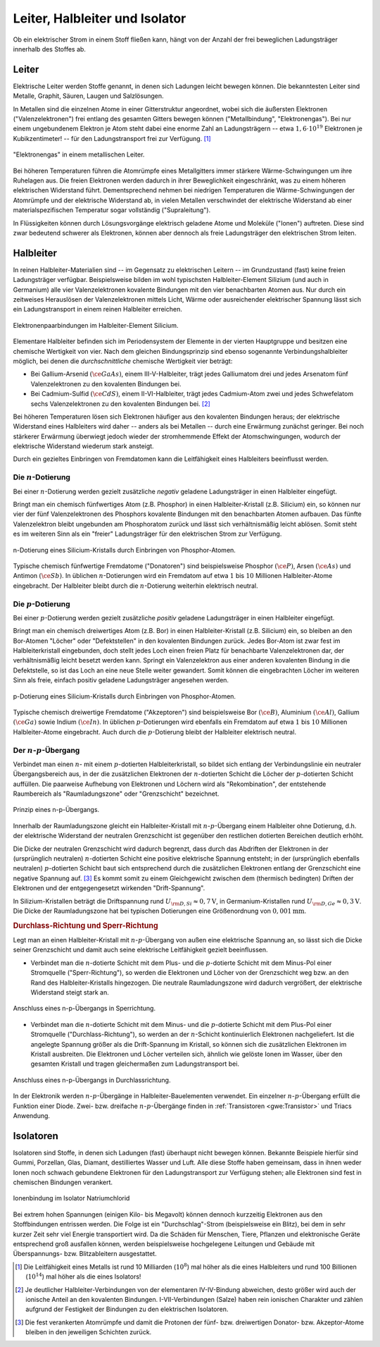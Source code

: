 
.. _Leiter, Halbleiter und Isolator:

Leiter, Halbleiter und Isolator
===============================

Ob ein elektrischer Strom in einem Stoff fließen kann, hängt von der Anzahl der
frei beweglichen Ladungsträger innerhalb des Stoffes ab.

.. index::
    single: Widerstand; Leiter
.. _Leiter:

Leiter
------

Elektrische Leiter werden Stoffe genannt, in denen sich Ladungen leicht bewegen
können. Die bekanntesten Leiter sind Metalle, Graphit, Säuren, Laugen und
Salzlösungen.

In Metallen sind die einzelnen Atome in einer Gitterstruktur angeordnet, wobei
sich die äußersten Elektronen ("Valenzelektronen") frei entlang des gesamten
Gitters bewegen können ("Metallbindung", "Elektronengas"). Bei nur einem
ungebundenem Elektron je Atom steht dabei eine enorme Zahl an Ladungsträgern --
etwa :math:`1,6 \cdot 10^{19}` Elektronen je Kubikzentimeter! -- für den
Ladungstransport frei zur Verfügung. [#]_

.. figure::
    ../pics/elektrizitaet-magnetismus/leiter-metall.png
    :width: 70%
    :align: center
    :name: fig-leiter-metall
    :alt:  fig-leiter-metall

    "Elektronengas" in einem metallischen Leiter.

    .. only:: html

        :download:`SVG: Metallischer Leiter
        <../pics/elektrizitaet-magnetismus/leiter-metall.svg>`

Bei höheren Temperaturen führen die Atomrümpfe eines Metallgitters immer
stärkere Wärme-Schwingungen um ihre Ruhelagen aus. Die freien Elektronen werden
dadurch in ihrer Beweglichkeit eingeschränkt, was zu einem höheren elektrischen
Widerstand führt. Dementsprechend nehmen bei niedrigen Temperaturen die
Wärme-Schwingungen der Atomrümpfe und der elektrische Widerstand ab, in vielen
Metallen verschwindet der elektrische Widerstand ab einer materialspezifischen
Temperatur sogar vollständig ("Supraleitung").

In Flüssigkeiten können durch Lösungsvorgänge elektrisch geladene Atome und
Moleküle ("Ionen") auftreten. Diese sind zwar bedeutend schwerer als Elektronen,
können aber dennoch als freie Ladungsträger den elektrischen Strom leiten.


.. index:: Halbleiter
    single: Widerstand; Halbleiter
.. _Halbleiter:

Halbleiter
----------

In reinen Halbleiter-Materialien sind -- im Gegensatz zu elektrischen Leitern --
im Grundzustand (fast) keine freien Ladungsträger verfügbar. Beispielsweise
bilden im wohl typischsten Halbleiter-Element Silizium (und auch in Germanium)
alle vier Valenzelektronen kovalente Bindungen mit den vier benachbarten Atomen
aus. Nur durch ein zeitweises Herauslösen der Valenzelektronen mittels Licht,
Wärme oder ausreichender elektrischer Spannung lässt sich ein Ladungstransport
in einem reinen Halbleiter erreichen.

.. figure::
    ../pics/elektrizitaet-magnetismus/halbleiter-silicium.png
    :width: 70%
    :align: center
    :name: fig-halbleiter-silicium
    :alt:  fig-halbleiter-silicium

    Elektronenpaarbindungen im Halbleiter-Element Silicium.

    .. only:: html

        :download:`SVG: Silicium als Halbleiter
        <../pics/elektrizitaet-magnetismus/halbleiter-silicium.svg>`

Elementare Halbleiter befinden sich im Periodensystem der Elemente in der
vierten Hauptgruppe und besitzen eine chemische Wertigkeit von vier. Nach dem
gleichen Bindungsprinzip sind ebenso sogenannte Verbindungshalbleiter möglich,
bei denen die *durchschnittliche* chemische Wertigkeit vier beträgt:

* Bei Gallium-Arsenid :math:`(\ce{GaAs})`, einem III-V-Halbleiter, trägt jedes
  Galliumatom drei und jedes Arsenatom fünf Valenzelektronen zu den kovalenten
  Bindungen bei.
* Bei Cadmium-Sulfid :math:`(\ce{CdS})`, einem II-VI-Halbleiter, trägt jedes
  Cadmium-Atom zwei und jedes Schwefelatom sechs Valenzelektronen zu den
  kovalenten Bindungen bei. [#]_

.. todo::

    Fussnote: Ionischer Anteil

Bei höheren Temperaturen lösen sich Elektronen häufiger aus den kovalenten
Bindungen heraus; der elektrische Widerstand eines Halbleiters wird daher --
anders als bei Metallen -- durch eine Erwärmung zunächst geringer. Bei noch
stärkerer Erwärmung überwiegt jedoch wieder der stromhemmende Effekt der
Atomschwingungen, wodurch der elektrische Widerstand wiederum stark ansteigt.

.. todo::

    pic/diagramm

    Eigenleitung durch Elektron-Loch-Paare

Durch ein gezieltes Einbringen von Fremdatomen kann die Leitfähigkeit eines
Halbleiters beeinflusst werden.


.. index::
    single: Halbleiter; n-Dotierung
.. _n-Dotierung:

Die :math:`n`-Dotierung
^^^^^^^^^^^^^^^^^^^^^^^

Bei einer :math:`n`-Dotierung werden gezielt zusätzliche *negativ* geladene
Ladungsträger in einen Halbleiter eingefügt.

Bringt man ein chemisch fünfwertiges Atom (z.B. Phosphor) in einen
Halbleiter-Kristall (z.B. Silicium) ein, so können nur vier der fünf
Valenzelektronen des Phosphors kovalente Bindungen mit den benachbarten Atomen
aufbauen. Das fünfte Valenzelektron bleibt ungebunden am Phosphoratom zurück
und lässt sich verhältnismäßig leicht ablösen. Somit steht es im weiteren Sinn
als ein "freier" Ladungsträger für den elektrischen Strom zur Verfügung.

.. figure::
    ../pics/elektrizitaet-magnetismus/halbleiter-silicium-n-dotierung.png
    :width: 70%
    :align: center
    :name: fig-halbleiter-silicium-n-dotierung
    :alt:  fig-halbleiter-silicium-n-dotierung

    n-Dotierung eines Silicium-Kristalls durch Einbringen von
    Phosphor-Atomen.

    .. only:: html

        :download:`SVG: n-Dotierung von Silicium
        <../pics/elektrizitaet-magnetismus/halbleiter-silicium-n-dotierung.svg>`

Typische chemisch fünfwertige Fremdatome ("Donatoren") sind beispielsweise
Phosphor :math:`(\ce{P} )`, Arsen  :math:`(\ce{As} )` und Antimon
:math:`(\ce{Sb} )`. In üblichen :math:`n`-Dotierungen wird ein Fremdatom auf
etwa :math:`1` bis :math:`10` Millionen Halbleiter-Atome eingebracht. Der
Halbleiter bleibt durch die :math:`n`-Dotierung weiterhin elektrisch neutral.


.. index::
    single: Halbleiter; p-Dotierung
.. _p-Dotierung:

Die :math:`p`-Dotierung
^^^^^^^^^^^^^^^^^^^^^^^

Bei einer :math:`p`-Dotierung werden gezielt zusätzliche *positiv* geladene
Ladungsträger in einen Halbleiter eingefügt.

Bringt man ein chemisch dreiwertiges Atom (z.B. Bor) in einen
Halbleiter-Kristall (z.B. Silicium) ein, so bleiben an den Bor-Atomen "Löcher"
oder "Defektstellen" in den kovalenten Bindungen zurück. Jedes Bor-Atom ist zwar
fest im Halbleiterkristall eingebunden, doch stellt jedes Loch einen freien
Platz für benachbarte Valenzelektronen dar, der verhältnismäßig leicht besetzt
werden kann. Springt ein Valenzelektron aus einer anderen kovalenten Bindung in
die Defektstelle, so ist das Loch an eine neue Stelle weiter gewandert. Somit
können die eingebrachten Löcher im weiteren Sinn als freie, einfach positiv
geladene Ladungsträger angesehen werden.

.. figure::
    ../pics/elektrizitaet-magnetismus/halbleiter-silicium-p-dotierung.png
    :width: 70%
    :align: center
    :name: fig-halbleiter-silicium-p-dotierung
    :alt:  fig-halbleiter-silicium-p-dotierung

    p-Dotierung eines Silicium-Kristalls durch Einbringen von
    Phosphor-Atomen.

    .. only:: html

        :download:`SVG: p-Dotierung von Silicium
        <../pics/elektrizitaet-magnetismus/halbleiter-silicium-p-dotierung.svg>`

Typische chemisch dreiwertige Fremdatome ("Akzeptoren") sind beispielsweise Bor
:math:`(\ce{B})`, Aluminium  :math:`(\ce{Al})`, Gallium :math:`(\ce{Ga})` sowie
Indium :math:`(\ce{In})`. In üblichen :math:`p`-Dotierungen wird ebenfalls ein
Fremdatom auf etwa :math:`1` bis :math:`10` Millionen Halbleiter-Atome
eingebracht. Auch durch die :math:`p`-Dotierung bleibt der Halbleiter
elektrisch neutral.


.. index::
    single: Halbleiter; n-p-Übergang
.. _n-p-Übergang:

Der :math:`n`-:math:`p`-Übergang
^^^^^^^^^^^^^^^^^^^^^^^^^^^^^^^^

Verbindet man einen :math:`n`- mit einem :math:`p`-dotierten Halbleiterkristall,
so bildet sich entlang der Verbindungslinie ein neutraler Übergangsbereich aus,
in der die zusätzlichen Elektronen der :math:`n`-dotierten Schicht die Löcher
der :math:`p`-dotierten Schicht auffüllen. Die paarweise Aufhebung von
Elektronen und Löchern wird als "Rekombination", der entstehende Raumbereich als
"Raumladungszone" oder "Grenzschicht" bezeichnet.

.. figure::
    ../pics/elektrizitaet-magnetismus/halbleiter-n-p-uebergang.png
    :width: 70%
    :align: center
    :name: fig-halbleiter-n-p-übergang
    :alt:  fig-halbleiter-n-p-übergang

    Prinzip eines n-p-Übergangs.

    .. only:: html

        :download:`SVG: n-p-Übergang
        <../pics/elektrizitaet-magnetismus/halbleiter-n-p-uebergang.svg>`

Innerhalb der Raumladungszone gleicht ein Halbleiter-Kristall mit
:math:`n`-:math:`p`-Übergang einem Halbleiter ohne Dotierung, d.h. der
elektrische Widerstand der neutralen Grenzschicht ist gegenüber den restlichen
dotierten Bereichen deutlich erhöht.

Die Dicke der neutralen Grenzschicht wird dadurch begrenzt, dass durch das
Abdriften der Elektronen in der (ursprünglich neutralen) :math:`n`-dotierten
Schicht eine positive elektrische Spannung entsteht; in der (ursprünglich
ebenfalls neutralen) :math:`p`-dotierten Schicht baut sich entsprechend durch
die zusätzlichen Elektronen entlang der Grenzschicht eine negative Spannung
auf. [#]_ Es kommt somit zu einem Gleichgewicht zwischen dem (thermisch
bedingten) Driften der Elektronen und der entgegengesetzt wirkenden
"Drift-Spannung".

In Silizium-Kristallen beträgt die Driftspannung rund :math:`U _{\rm{D, Si}}
\approx \unit[0,7]{V}`, in Germanium-Kristallen rund :math:`U _{\rm{D, Ge}}
\approx \unit[0,3]{V}`. Die Dicke der Raumladungszone hat bei typischen
Dotierungen eine Größenordnung von :math:`\unit[0,001]{mm}`.


.. rubric:: Durchlass-Richtung und Sperr-Richtung

Legt man an einen Halbleiter-Kristall mit :math:`n`-:math:`p`-Übergang von außen
eine elektrische Spannung an, so lässt sich die Dicke seiner Grenzschicht und
damit auch seine elektrische Leitfähigkeit gezielt beeinflussen.

* Verbindet man die :math:`n`-dotierte Schicht mit dem Plus- und die
  :math:`p`-dotierte Schicht mit dem Minus-Pol einer Stromquelle
  ("Sperr-Richtung"), so werden die Elektronen und Löcher von der Grenzschicht
  weg bzw. an den Rand des Halbleiter-Kristalls hingezogen. Die neutrale
  Raumladungszone wird dadurch vergrößert, der elektrische Widerstand steigt
  stark an.

.. figure::
    ../pics/elektrizitaet-magnetismus/halbleiter-n-p-uebergang-sperrrichtung.png
    :width: 70%
    :align: center
    :name: fig-halbleiter-n-p-übergang-sperrrichtung
    :alt:  fig-halbleiter-n-p-übergang-sperrrichtung

    Anschluss eines n-p-Übergangs in Sperrichtung.

    .. only:: html

        :download:`SVG: n-p-Übergang (Sperrrichtung)
        <../pics/elektrizitaet-magnetismus/halbleiter-n-p-uebergang-sperrrichtung.svg>`

* Verbindet man die :math:`n`-dotierte Schicht mit dem Minus- und die
  :math:`p`-dotierte Schicht mit dem Plus-Pol einer Stromquelle
  ("Durchlass-Richtung"), so werden an der :math:`n`-Schicht kontinuierlich
  Elektronen nachgeliefert. Ist die angelegte Spannung größer als die
  Drift-Spannung im Kristall, so können sich die zusätzlichen Elektronen im
  Kristall ausbreiten. Die Elektronen und Löcher verteilen sich, ähnlich wie
  gelöste Ionen im Wasser, über den gesamten Kristall und tragen gleichermaßen
  zum Ladungstransport bei.


.. figure::
    ../pics/elektrizitaet-magnetismus/halbleiter-n-p-uebergang-durchlassrichtung.png
    :width: 70%
    :align: center
    :name: fig-halbleiter-n-p-übergang-durchlassrichtung
    :alt:  fig-halbleiter-n-p-übergang-durchlassrichtung

    Anschluss eines n-p-Übergangs in Durchlassrichtung.

    .. only:: html

        :download:`SVG: n-p-Übergang (Durchlassrichtung)
        <../pics/elektrizitaet-magnetismus/halbleiter-n-p-uebergang-durchlassrichtung.svg>`


In der Elektronik werden :math:`n`-:math:`p`-Übergänge in
Halbleiter-Bauelementen verwendet. Ein einzelner :math:`n`-:math:`p`-Übergang
erfüllt die Funktion einer Diode. Zwei- bzw. dreifache
:math:`n`-:math:`p`-Übergänge finden in :ref:`Transistoren <gwe:Transistor>`
und Triacs Anwendung.


.. index::
    single: Widerstand; Isolator
.. _Isolatoren:

Isolatoren
----------

Isolatoren sind Stoffe, in denen sich Ladungen (fast) überhaupt nicht bewegen
können. Bekannte Beispiele hierfür sind Gummi, Porzellan, Glas, Diamant,
destilliertes Wasser und Luft. Alle diese Stoffe haben gemeinsam, dass in ihnen
weder Ionen noch schwach gebundene Elektronen für den Ladungstransport zur
Verfügung stehen; alle Elektronen sind fest in chemischen Bindungen verankert.

.. figure::
    ../pics/elektrizitaet-magnetismus/isolator-natriumchlorid.png
    :width: 70%
    :align: center
    :name: fig-isolator-natriumchlorid
    :alt:  fig-isolator-natriumchlorid

    Ionenbindung im Isolator Natriumchlorid

    .. only:: html

        :download:`SVG: Natriumchlorid als Isolator
        <../pics/elektrizitaet-magnetismus/isolator-natriumchlorid.svg>`

Bei extrem hohen Spannungen (einigen Kilo- bis Megavolt) können dennoch
kurzzeitig Elektronen aus den Stoffbindungen entrissen werden. Die Folge ist ein
"Durchschlag"-Strom (beispielsweise ein Blitz), bei dem in sehr kurzer Zeit sehr
viel Energie transportiert wird. Da die Schäden für Menschen, Tiere, Pflanzen
und elektronische Geräte entsprechend groß ausfallen können, werden
beispielsweise hochgelegene Leitungen und Gebäude mit Überspannungs- bzw.
Blitzableitern ausgestattet.


.. raw:: html

    <hr />

.. only:: html

    .. rubric:: Anmerkungen:

.. [#]  Die Leitfähigkeit eines Metalls ist rund  10 Milliarden (:math:`10
        ^{8}`) mal höher als die eines Halbleiters und rund 100 Billionen
        (:math:`10 ^{14}`) mal höher als die eines Isolators!

.. [#]  Je deutlicher Halbleiter-Verbindungen von der elementaren IV-IV-Bindung
        abweichen, desto größer wird auch der ionische Anteil an den kovalenten
        Bindungen. I-VII-Verbindungen (Salze) haben rein ionischen Charakter und
        zählen aufgrund der Festigkeit der Bindungen zu den elektrischen
        Isolatoren.

.. [#]  Die fest verankerten Atomrümpfe und damit die Protonen der fünf- bzw.
        dreiwertigen Donator- bzw. Akzeptor-Atome bleiben in den jeweiligen
        Schichten zurück.
